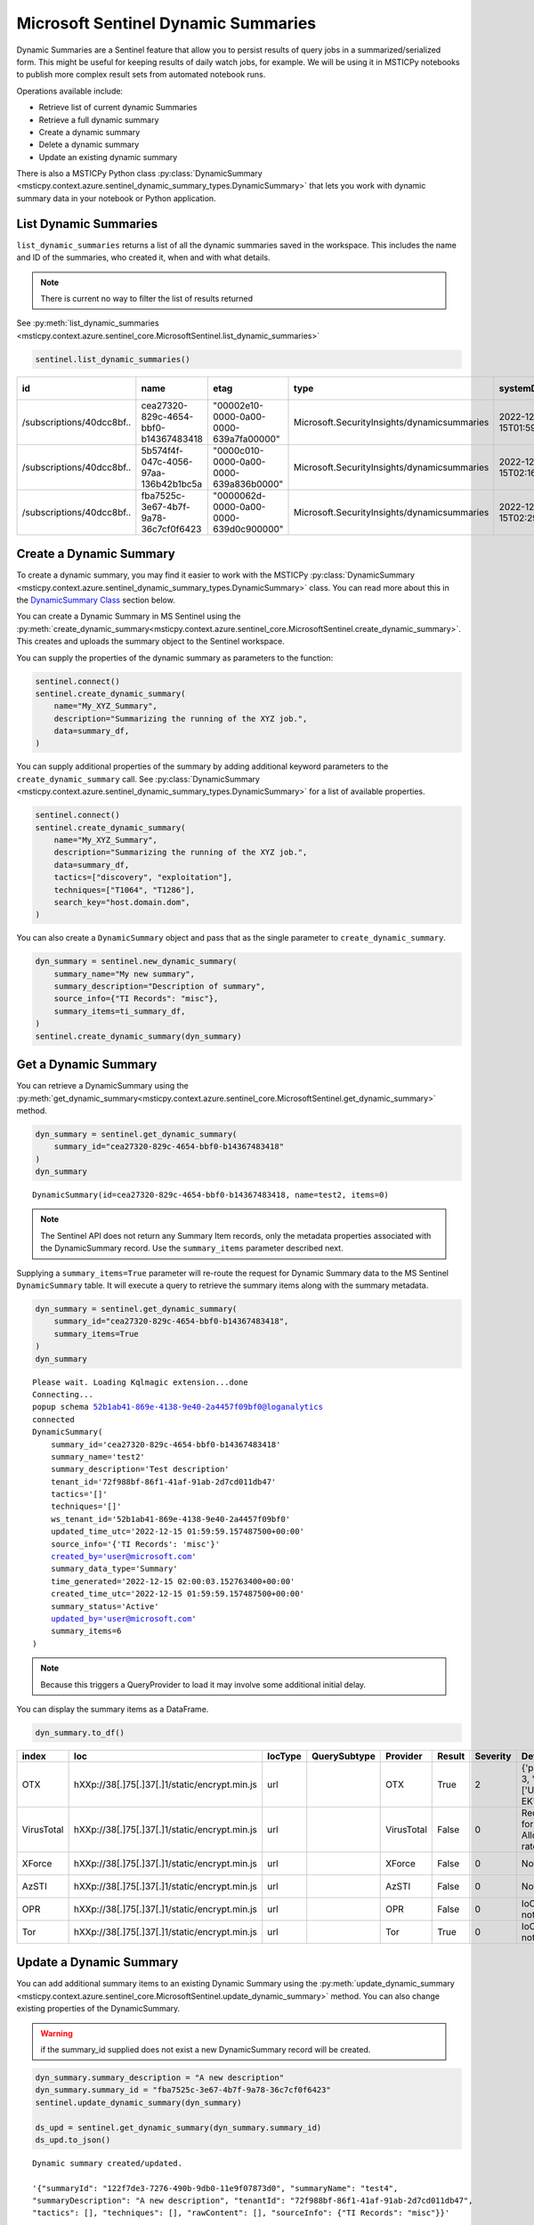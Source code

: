 Microsoft Sentinel Dynamic Summaries
====================================

Dynamic Summaries are a Sentinel feature that allow you to persist results of
query jobs in a summarized/serialized form. This might be useful for keeping
results of daily watch jobs, for example. We will be using it in MSTICPy notebooks
to publish more complex result sets from automated notebook runs.

Operations available include:

- Retrieve list of current dynamic Summaries
- Retrieve a full dynamic summary
- Create a dynamic summary
- Delete a dynamic summary
- Update an existing dynamic summary

There is also a MSTICPy Python class
:py:class:`DynamicSummary <msticpy.context.azure.sentinel_dynamic_summary_types.DynamicSummary>`
that lets you work with dynamic summary data in your notebook or Python application.

List Dynamic Summaries
----------------------

``list_dynamic_summaries`` returns a list of all the dynamic summaries saved in the workspace.
This includes the name and ID of the summaries, who
created it, when and with what details.

.. note:: There is current no way to filter the list of results returned

See :py:meth:`list_dynamic_summaries <msticpy.context.azure.sentinel_core.MicrosoftSentinel.list_dynamic_summaries>`

.. code:: python

    sentinel.list_dynamic_summaries()


=========================  ====================================  ======================================  ===========================================  ============================  ======================  ==========================  ============================  ===========================  ===============================  ========================  ==================================  ====================  =======================  ===============================  ====================================
id                         name                                  etag                                    type                                         systemData.createdAt          systemData.createdBy    systemData.createdByType    systemData.lastModifiedAt     systemData.lastModifiedBy    systemData.lastModifiedByType    properties.summaryName    properties.sourceInfo.TI Records    properties.tactics    properties.techniques    properties.summaryDescription    properties.tenantId
=========================  ====================================  ======================================  ===========================================  ============================  ======================  ==========================  ============================  ===========================  ===============================  ========================  ==================================  ====================  =======================  ===============================  ====================================
/subscriptions/40dcc8bf..  cea27320-829c-4654-bbf0-b14367483418  "00002e10-0000-0a00-0000-639a7fa00000"  Microsoft.SecurityInsights/dynamicsummaries  2022-12-15T01:59:59.1574875Z  ianhelle@microsoft.com  User                        2022-12-15T01:59:59.1574875Z  ianhelle@microsoft.com       User                             test2                     misc                                []                    []                       Test description                 72f988bf-86f1-41af-91ab-2d7cd011db47
/subscriptions/40dcc8bf..  5b574f4f-047c-4056-97aa-136b42b1bc5a  "0000c010-0000-0a00-0000-639a836b0000"  Microsoft.SecurityInsights/dynamicsummaries  2022-12-15T02:16:10.7127404Z  ianhelle@microsoft.com  User                        2022-12-15T02:16:10.7127404Z  ianhelle@microsoft.com       User                             test3                     misc                                []                    []                       Test description                 72f988bf-86f1-41af-91ab-2d7cd011db47
/subscriptions/40dcc8bf..  fba7525c-3e67-4b7f-9a78-36c7cf0f6423  "0000062d-0000-0a00-0000-639d0c900000"  Microsoft.SecurityInsights/dynamicsummaries  2022-12-15T02:29:27.5201639Z  ianhelle@microsoft.com  User                        2022-12-17T00:25:51.7860328Z  ianhelle@microsoft.com       User                             test4                     misc                                []                    []                       A new description                72f988bf-86f1-41af-91ab-2d7cd011db47
=========================  ====================================  ======================================  ===========================================  ============================  ======================  ==========================  ============================  ===========================  ===============================  ========================  ==================================  ====================  =======================  ===============================  ====================================

Create a Dynamic Summary
------------------------

To create a dynamic summary, you may find it easier to work with the MSTICPy
:py:class:`DynamicSummary <msticpy.context.azure.sentinel_dynamic_summary_types.DynamicSummary>`
class. You can read more about this in the `DynamicSummary Class`_ section below.

You can create a Dynamic Summary in MS Sentinel using the
:py:meth:`create_dynamic_summary<msticpy.context.azure.sentinel_core.MicrosoftSentinel.create_dynamic_summary>`.
This creates and uploads the summary object to the Sentinel workspace.

You can supply the properties of the dynamic summary as parameters to the function:

.. code:: python

    sentinel.connect()
    sentinel.create_dynamic_summary(
        name="My_XYZ_Summary",
        description="Summarizing the running of the XYZ job.",
        data=summary_df,
    )

You can supply additional properties of the summary by adding additional
keyword parameters to the ``create_dynamic_summary`` call. See
:py:class:`DynamicSummary <msticpy.context.azure.sentinel_dynamic_summary_types.DynamicSummary>`
for a list of available properties.

.. code:: python

    sentinel.connect()
    sentinel.create_dynamic_summary(
        name="My_XYZ_Summary",
        description="Summarizing the running of the XYZ job.",
        data=summary_df,
        tactics=["discovery", "exploitation"],
        techniques=["T1064", "T1286"],
        search_key="host.domain.dom",
    )


You can also create a ``DynamicSummary`` object and pass that as the
single parameter to ``create_dynamic_summary``.

.. code:: python

    dyn_summary = sentinel.new_dynamic_summary(
        summary_name="My new summary",
        summary_description="Description of summary",
        source_info={"TI Records": "misc"},
        summary_items=ti_summary_df,
    )
    sentinel.create_dynamic_summary(dyn_summary)

Get a Dynamic Summary
---------------------

You can retrieve a DynamicSummary using the
:py:meth:`get_dynamic_summary<msticpy.context.azure.sentinel_core.MicrosoftSentinel.get_dynamic_summary>`
method.

.. code:: python

    dyn_summary = sentinel.get_dynamic_summary(
        summary_id="cea27320-829c-4654-bbf0-b14367483418"
    )
    dyn_summary

.. parsed-literal::

    DynamicSummary(id=cea27320-829c-4654-bbf0-b14367483418, name=test2, items=0)

.. note:: The Sentinel API does not return any Summary Item records,
    only the metadata properties associated with the DynamicSummary record.
    Use the ``summary_items`` parameter described next.

Supplying a ``summary_items=True`` parameter will re-route the
request for Dynamic Summary data to the MS Sentinel ``DynamicSummary`` table.
It will execute a query to retrieve the summary items along with the
summary metadata.

.. code:: python

    dyn_summary = sentinel.get_dynamic_summary(
        summary_id="cea27320-829c-4654-bbf0-b14367483418",
        summary_items=True
    )
    dyn_summary

.. parsed-literal::

    Please wait. Loading Kqlmagic extension...done
    Connecting...
    popup schema 52b1ab41-869e-4138-9e40-2a4457f09bf0@loganalytics
    connected
    DynamicSummary(
        summary_id='cea27320-829c-4654-bbf0-b14367483418'
        summary_name='test2'
        summary_description='Test description'
        tenant_id='72f988bf-86f1-41af-91ab-2d7cd011db47'
        tactics='[]'
        techniques='[]'
        ws_tenant_id='52b1ab41-869e-4138-9e40-2a4457f09bf0'
        updated_time_utc='2022-12-15 01:59:59.157487500+00:00'
        source_info='{'TI Records': 'misc'}'
        created_by='user@microsoft.com'
        summary_data_type='Summary'
        time_generated='2022-12-15 02:00:03.152763400+00:00'
        created_time_utc='2022-12-15 01:59:59.157487500+00:00'
        summary_status='Active'
        updated_by='user@microsoft.com'
        summary_items=6
    )

.. note:: Because this triggers a QueryProvider to load it may involve
    some additional initial delay.

You can display the summary items as a DataFrame.

.. code:: python

    dyn_summary.to_df()

==========  =============================================  =========  ==============  ==========  ========  ==========  ============================================  ================================
index       Ioc                                            IocType    QuerySubtype    Provider    Result      Severity  Details                                       TimeGenerated
==========  =============================================  =========  ==============  ==========  ========  ==========  ============================================  ================================
OTX         hXXp://38[.]75[.]37[.]1/static/encrypt.min.js  url                        OTX         True               2  {'pulse_count': 3, 'names': ['Underminer EK'  2022-12-15 01:55:15.135136+00:00
VirusTotal  hXXp://38[.]75[.]37[.]1/static/encrypt.min.js  url                        VirusTotal  False              0  Request forbidden. Allowed query rate may ha  2022-12-15 01:55:15.135136+00:00
XForce      hXXp://38[.]75[.]37[.]1/static/encrypt.min.js  url                        XForce      False              0  Not found.                                    2022-12-15 01:55:15.135136+00:00
AzSTI       hXXp://38[.]75[.]37[.]1/static/encrypt.min.js  url                        AzSTI       False              0  Not found.                                    2022-12-15 01:55:15.135136+00:00
OPR         hXXp://38[.]75[.]37[.]1/static/encrypt.min.js  url                        OPR         False              0  IoC type url not supported.                   2022-12-15 01:55:15.135136+00:00
Tor         hXXp://38[.]75[.]37[.]1/static/encrypt.min.js  url                        Tor         True               0  IoC type url not supported.                   2022-12-15 01:55:15.135136+00:00
==========  =============================================  =========  ==============  ==========  ========  ==========  ============================================  ================================

Update a Dynamic Summary
------------------------

You can add additional summary items to an existing Dynamic Summary
using the
:py:meth:`update_dynamic_summary <msticpy.context.azure.sentinel_core.MicrosoftSentinel.update_dynamic_summary>`
method. You can also change existing properties of the DynamicSummary.

.. warning:: if the summary_id supplied does not exist a new DynamicSummary
    record will be created.

.. code:: python

    dyn_summary.summary_description = "A new description"
    dyn_summary.summary_id = "fba7525c-3e67-4b7f-9a78-36c7cf0f6423"
    sentinel.update_dynamic_summary(dyn_summary)

    ds_upd = sentinel.get_dynamic_summary(dyn_summary.summary_id)
    ds_upd.to_json()

.. parsed-literal::

    Dynamic summary created/updated.

    '{"summaryId": "122f7de3-7276-490b-9db0-11e9f07873d0", "summaryName": "test4",
    "summaryDescription": "A new description", "tenantId": "72f988bf-86f1-41af-91ab-2d7cd011db47",
    "tactics": [], "techniques": [], "rawContent": [], "sourceInfo": {"TI Records": "misc"}}'

.. note:: If you have summary items in the Dynamic Summary that you pass
    to the ``update_dynamic_summary`` method, the items will be appended
    to any existing items.

Delete a Dynamic Summary
------------------------

Dynamic Summaries can be deleted by calling
:py:meth:`delete_dynamic_summary <msticpy.context.azure.sentinel_core.MicrosoftSentinel.delete_dynamic_summary>`
and passing in the ``summary_id``.

.. note:: Since MS Sentinel/Log Analytics tables are append-only, the records
    will not be removed from the ``DynamicSummary`` table but the summary will
    be deactivated and marked as *Deleted*.

.. code:: python

    sentinel.delete_dynamic_summary(summary_id="cea27320-829c-4654-bbf0-b14367483418")

DynamicSummary Class
--------------------

API reference: :py:class:`DynamicSummary <msticpy.context.azure.sentinel_dynamic_summary_types.DynamicSummary>`

This is Python class to encapsulate a Sentinel Dynamic Summary object. It is
used only for local manipulation of the Summary object and does not
affect the version stored in Sentinel unless you upload the changes using
one of the APIs described earlier.

Using ``DynamicSummary`` you can:

- prepare a new summary object in your code or interactively before uploading to Sentinel
- extract summary items as a data frame.
- use it to amend/update an existing dynamic summary.
- view a summary of the Dynamic summary

The most important methods are described below.

DynamicSummary initializer
~~~~~~~~~~~~~~~~~~~~~~~~~~

:py:class:`DynamicSummary <msticpy.context.azure.sentinel_dynamic_summary_types.DynamicSummary>`

You can create a ``DynamicSummary`` object by supplying the required attributes as
parameters or create a "bare" class and add them as attributes.

.. code:: python

    import msticpy as mp
    dyn_summary = mp.MicrosoftSentinel.new_dynamic_summary(
        summary_name="My new summary",
        summary_description="Description of summary",
        source_info={"TI Records": "misc"},
    )

    dyn_summary.add_summary_items(data=ti_df)
    dyn_summary

.. parsed-literal::

    DynamicSummary(id=49f627af-1f05-42e6-9951-6a2bd7b9b233, name=My new summary, items=6)

You can also pass a DataFrame to ``new_summary`` as ``summary_items`` instead
of adding them with a separate call to
:py:meth:`add_summary_items <msticpy.context.azure.sentinel_dynamic_summary_types.DynamicSummary.add_summary_items>`.

Adding and appending Summary items
~~~~~~~~~~~~~~~~~~~~~~~~~~~~~~~~~~

The ``add_summary_items`` method takes one of:

- A pandas DataFrame
- A list/iterable of
  :py:class:`DynamicSummaryItem <msticpy.context.azure.sentinel_dynamic_summary_types.DynamicSummaryItem>`.
- A list/iterable of dictionaries, each of which contains the keys and values
  need for the summary item.

You can specify additional properties for the summary items by adding additional
parameters to ``add_summary_items``.
See :py:meth:`add_summary_items <msticpy.context.azure.sentinel_dynamic_summary_types.DynamicSummary.add_summary_items>`
for a list of available properties.

.. code:: python

    dyn_summary.add_summary_items(
        data=summary_df,
        tactics=["discovery", "exploitation"],
        techniques=["T1064", "T1286"],
        observable_type="Account",
        observable_value="user@some.dom",
    )

If your source data is in a DataFrame you can also use the DataFrame
rows for some or all of the DynamicSummaryItem properties. Use the
``summary_fields`` parameter to specify which columns should be used
to populate the property value for that row.

.. code:: Python

    dyn_summary.add_summary_items(
        data=summary_df,
        tactics=["discovery", "exploitation"],
        techniques=["T1064", "T1286"],
        observable_type="Account",
        observable_value="user@some.dom",
        summary_fields={
             "user_name": "observable_value",
             "user_name", "search_key",
        }
    )

``add_summary_items`` will remove any existing summary items and
replace with the new set specified.

:py:meth:`append_summary_items <msticpy.context.azure.sentinel_dynamic_summary_types.DynamicSummary.append_summary_items>`
works in the same as ``add_summary_items`` but will add to the current set without
erasing existing summary items. This is useful for updating an existing
summary with new rows.

.. code:: python

    dyn_summary = sentinel.get_dynamic_summary(summary_id="123123...")
    dyn_summary.append_summary_items(data=new_items_df)
    sentinel.update_dynamic_summary(dyn_summary)

Output SummaryItems as DataFrame
~~~~~~~~~~~~~~~~~~~~~~~~~~~~~~~~

You can retrieve the summary items as a DataFrame using the
:py:meth:`to_df <msticpy.context.azure.sentinel_dynamic_summary_types.DynamicSummary.to_df>`
method.

.. code:: python

    dyn_summary.to_df()


====  ==========  =============================================  =========  ==============  ==========
  ..  index       Ioc                                            IocType    QuerySubtype    Provider
====  ==========  =============================================  =========  ==============  ==========
   0  OTX         hXXp://38[.]75[.]37[.]1/static/encrypt.min.js  url                        OTX
   1  VirusTotal  hXXp://38[.]75[.]37[.]1/static/encrypt.min.js  url                        VirusTotal
   2  XForce      hXXp://38[.]75[.]37[.]1/static/encrypt.min.js  url                        XForce
   3  AzSTI       hXXp://38[.]75[.]37[.]1/static/encrypt.min.js  url                        AzSTI
   4  OPR         hXXp://38[.]75[.]37[.]1/static/encrypt.min.js  url                        OPR
   5  Tor         hXXp://38[.]75[.]37[.]1/static/encrypt.min.js  url                        Tor
====  ==========  =============================================  =========  ==============  ==========

Convert Dynamic Summary to/from JSON
~~~~~~~~~~~~~~~~~~~~~~~~~~~~~~~~~~~~

The instance method
:py:meth:`to_json <msticpy.context.azure.sentinel_dynamic_summary_types.DynamicSummary.to_json>`
returns the summary object
serialized to a JSON string. The
:py:meth:`to_json_api <msticpy.context.azure.sentinel_dynamic_summary_types.DynamicSummary.to_json_api>`
method also does this
but adds a wrapper layer that's expected by the Sentinel API.

The class method
:py:meth:`from_json <msticpy.context.azure.sentinel_dynamic_summary_types.DynamicSummary.from_json>`
will return a DynamicSummary instance from
the JSON data. The input to this can either be the simple format (as returned
by ``to_json()``) or the API wrapped format (``to_json_api()``)

View contents of the Dynamic Summary
~~~~~~~~~~~~~~~~~~~~~~~~~~~~~~~~~~~~

You can view a text representation of a DynamicSummary object
by running it in a cell or printing it with the Python ``print`` function

.. code:: python

    print(dyn_summary)

.. parsed-literal::

    DynamicSummary(
        summary_id='cea27320-829c-4654-bbf0-b14367483418'
        summary_name='test2'
        summary_description='Test description'
        tenant_id='72f988bf-86f1-41af-91ab-2d7cd011db47'
        tactics='[]'
        techniques='[]'
        ws_tenant_id='52b1ab41-869e-4138-9e40-2a4457f09bf0'
        updated_time_utc='2022-12-15 01:59:59.157487500+00:00'
        source_info='{'TI Records': 'misc'}'
        created_by='user@microsoft.com'
        summary_data_type='Summary'
        time_generated='2022-12-15 02:00:03.152763400+00:00'
        created_time_utc='2022-12-15 01:59:59.157487500+00:00'
        summary_status='Active'
        updated_by='user@microsoft.com'
        summary_items=6
    )

Using the ``fields`` attribute for legal field names
~~~~~~~~~~~~~~~~~~~~~~~~~~~~~~~~~~~~~~~~~~~~~~~~~~~~

When creating a DynamicSummary or DynamicSummaryItem you
frequently need to specify the field names as parameters.
To help prevent typos, both classes have a ``fields`` attribute
that contains the names of all legal fields.

You can list all of the fields for each class just by running
(in a notebook/IPython) or printing the ``fields`` attribute.

.. code:: python

    DynamicSummary.fields

.. parsed-literal::

    Fields:
        SUMMARY_ID='summary_id'
        SUMMARY_NAME='summary_name'
        SUMMARY_DESCRIPTION='summary_description'
        TENANT_ID='tenant_id'
        RELATION_NAME='relation_name'
        RELATION_ID='relation_id'
        SEARCH_KEY='search_key'
        TACTICS='tactics'
        TECHNIQUES='techniques'
        SOURCE_INFO='source_info'
        SUMMARY_ITEMS='summary_items'

This example shows how you might use the ``fields`` attribute in
code.

.. code:: python

    dyn_summary.add_summary_items(
        data=df,
        summary_fields = {
            DynamicSummaryItem.fields.EVENT_TIME_UTC: "TimeGenerated",
            DynamicSummaryItem.fields.SEARCH_KEY: "UserPrincipalName",
        }
    )
